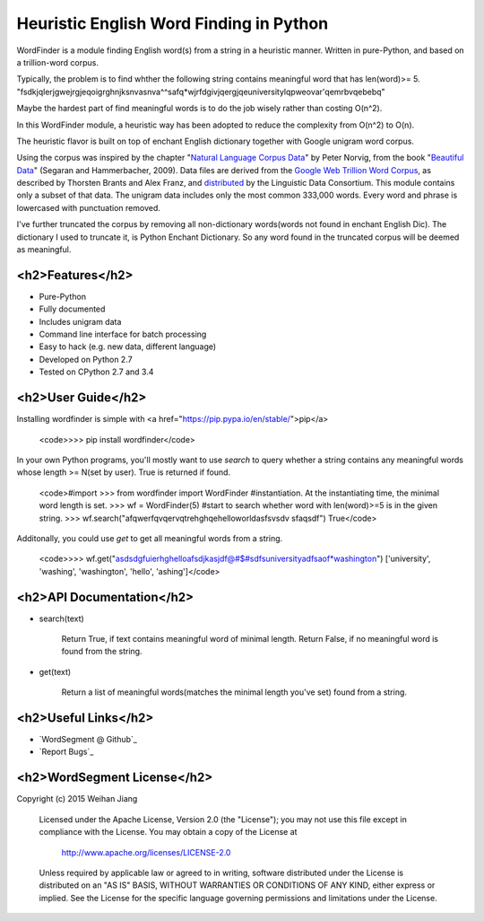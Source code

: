 Heuristic English Word Finding in Python
===================================

WordFinder is a module finding English word(s) from a string in a heuristic manner.
Written in pure-Python, and based on a trillion-word corpus.

Typically, the problem is to find whther the following string contains meaningful word that has len(word)>= 5.
"fsdkjqlerjgwejrgjeqoigrghnjksnvasnva^^safq*wjrfdgivjqergjqeuniversitylqpweovar'qemrbvqebebq"

Maybe the hardest part of find meaningful words is to do the job wisely rather than costing O(n^2).

In this WordFinder module, a heuristic way has been adopted to reduce the complexity from O(n^2) to O(n).

The heuristic flavor is built on top of  enchant English dictionary together with Google unigram word corpus.

Using the corpus was inspired by the chapter "`Natural Language Corpus Data`_" by Peter Norvig,
from the book "`Beautiful Data`_" (Segaran and Hammerbacher, 2009).
Data files are derived from the `Google Web Trillion Word Corpus`_, as described
by Thorsten Brants and Alex Franz, and `distributed`_ by the Linguistic Data
Consortium. This module contains only a subset of that data. The unigram data
includes only the most common 333,000 words. 
Every word and phrase is lowercased with punctuation removed.

I've further truncated the corpus by removing all non-dictionary words(words not found in enchant English Dic).
The dictionary I used to truncate it, is Python Enchant Dictionary.
So any word found in the truncated corpus will be deemed as meaningful.

.. _`Natural Language Corpus Data`: http://norvig.com/ngrams/
.. _`Beautiful Data`: http://oreilly.com/catalog/9780596157111/
.. _`Google Web Trillion Word Corpus`: http://googleresearch.blogspot.com/2006/08/all-our-n-gram-are-belong-to-you.html
.. _`distributed`: https://catalog.ldc.upenn.edu/LDC2006T13
.. _`Python enchant`: https://pypi.python.org/pypi/pyenchant/

<h2>Features</h2>
--------

- Pure-Python
- Fully documented
- Includes unigram data
- Command line interface for batch processing
- Easy to hack (e.g. new data, different language)
- Developed on Python 2.7
- Tested on CPython 2.7 and 3.4

<h2>User Guide</h2>
----------

Installing wordfinder is simple with <a href="https://pip.pypa.io/en/stable/">pip</a>

    <code>>>> pip install wordfinder</code>

In your own Python programs, you'll mostly want to use *search* to query
whether a string contains any meaningful words whose length >= N(set by user).
True is returned if found.

    <code>#import
    >>> from wordfinder import WordFinder
    #instantiation. At the instantiating time, the minimal word length is set.
    >>> wf = WordFinder(5)
    #start to search whether word with len(word)>=5 is in the given string.
    >>> wf.search("afqwerfqvqervqtrehghqehelloworldasfsvsdv sfaqsdf")
    True</code>

Additonally, you could use *get* to get all meaningful words from a string.

    <code>>>> wf.get("asdsdgfuierhghelloafsdjkasjdf@#$#sdfsuniversityadfsaof*washington")
    ['university', 'washing', 'washington', 'hello', 'ashing']</code>


<h2>API Documentation</h2>
-----------------

- search(text)

    Return True, if text contains meaningful word of minimal length.
    Return False, if no meaningful word is found from the string.

- get(text)

    Return a list of meaningful words(matches the minimal length you've set) found from a string.


<h2>Useful Links</h2>
------------

- `WordSegment @ Github`_
- `Report Bugs`_

.. _`Heuristic_Word_Finding @ Github`: https://github.com/eugenejw/Heuristic_Word_Finding
.. _`Heuristic_Word_Finding @ Github`: https://github.com/eugenejw/Heuristic_Word_Finding/issues


<h2>WordSegment License</h2>
-------------------

Copyright (c) 2015 Weihan Jiang

   Licensed under the Apache License, Version 2.0 (the "License");
   you may not use this file except in compliance with the License.
   You may obtain a copy of the License at

       http://www.apache.org/licenses/LICENSE-2.0

   Unless required by applicable law or agreed to in writing, software
   distributed under the License is distributed on an "AS IS" BASIS,
   WITHOUT WARRANTIES OR CONDITIONS OF ANY KIND, either express or implied.
   See the License for the specific language governing permissions and
   limitations under the License.
